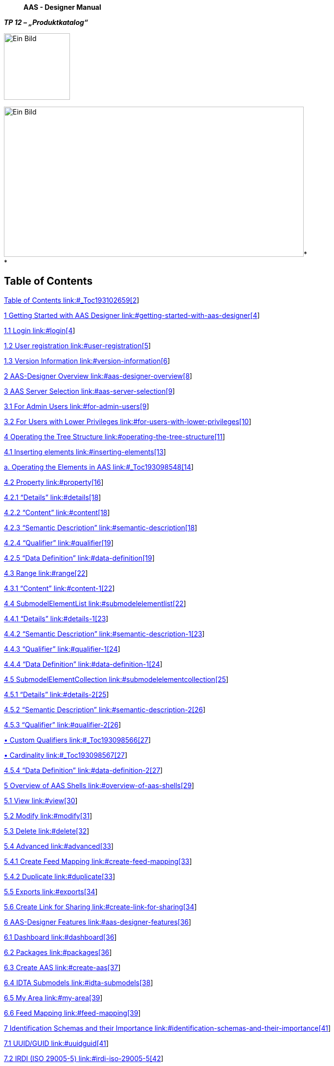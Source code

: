 ____
*AAS - Designer Manual*
____

*_TP 12 – „Produktkatalog“_*

image:extracted-media/media/image1.jpeg[Ein Bild, das Design, Schrift, Grafiken, Logo enthält. Automatisch generierte Beschreibung,width=135,height=136]

image:extracted-media/media/image4.jpeg[Ein Bild, das draußen, Gebäude, Spur, Zug enthält. Automatisch generierte Beschreibung,width=613,height=307]* +
*

== Table of Contents

link:#_Toc193102659[Table of Contents link:#_Toc193102659[2]]

link:#getting-started-with-aas-designer[1 Getting Started with AAS Designer link:#getting-started-with-aas-designer[4]]

link:#login[1.1 Login link:#login[4]]

link:#user-registration[1.2 User registration link:#user-registration[5]]

link:#version-information[1.3 Version Information link:#version-information[6]]

link:#aas-designer-overview[2 AAS-Designer Overview link:#aas-designer-overview[8]]

link:#aas-server-selection[3 AAS Server Selection link:#aas-server-selection[9]]

link:#for-admin-users[3.1 For Admin Users link:#for-admin-users[9]]

link:#for-users-with-lower-privileges[3.2 For Users with Lower Privileges link:#for-users-with-lower-privileges[10]]

link:#operating-the-tree-structure[4 Operating the Tree Structure link:#operating-the-tree-structure[11]]

link:#inserting-elements[4.1 Inserting elements link:#inserting-elements[13]]

link:#_Toc193098548[a. Operating the Elements in AAS link:#_Toc193098548[14]]

link:#property[4.2 Property link:#property[16]]

link:#details[4.2.1 “Details” link:#details[18]]

link:#content[4.2.2 “Content” link:#content[18]]

link:#semantic-description[4.2.3 “Semantic Description” link:#semantic-description[18]]

link:#qualifier[4.2.4 “Qualifier” link:#qualifier[19]]

link:#data-definition[4.2.5 “Data Definition” link:#data-definition[19]]

link:#range[4.3 Range link:#range[22]]

link:#content-1[4.3.1 “Content” link:#content-1[22]]

link:#submodelelementlist[4.4 SubmodelElementList link:#submodelelementlist[22]]

link:#details-1[4.4.1 “Details” link:#details-1[23]]

link:#semantic-description-1[4.4.2 “Semantic Description” link:#semantic-description-1[23]]

link:#qualifier-1[4.4.3 “Qualifier” link:#qualifier-1[24]]

link:#data-definition-1[4.4.4 “Data Definition” link:#data-definition-1[24]]

link:#submodelelementcollection[4.5 SubmodelElementCollection link:#submodelelementcollection[25]]

link:#details-2[4.5.1 “Details” link:#details-2[25]]

link:#semantic-description-2[4.5.2 “Semantic Description” link:#semantic-description-2[26]]

link:#qualifier-2[4.5.3 “Qualifier” link:#qualifier-2[26]]

link:#_Toc193098566[• Custom Qualifiers link:#_Toc193098566[27]]

link:#_Toc193098567[• Cardinality link:#_Toc193098567[27]]

link:#data-definition-2[4.5.4 “Data Definition” link:#data-definition-2[27]]

link:#overview-of-aas-shells[5 Overview of AAS Shells link:#overview-of-aas-shells[29]]

link:#view[5.1 View link:#view[30]]

link:#modify[5.2 Modify link:#modify[31]]

link:#delete[5.3 Delete link:#delete[32]]

link:#advanced[5.4 Advanced link:#advanced[33]]

link:#create-feed-mapping[5.4.1 Create Feed Mapping link:#create-feed-mapping[33]]

link:#duplicate[5.4.2 Duplicate link:#duplicate[33]]

link:#exports[5.5 Exports link:#exports[34]]

link:#create-link-for-sharing[5.6 Create Link for Sharing link:#create-link-for-sharing[34]]

link:#aas-designer-features[6 AAS-Designer Features link:#aas-designer-features[36]]

link:#dashboard[6.1 Dashboard link:#dashboard[36]]

link:#packages[6.2 Packages link:#packages[36]]

link:#create-aas[6.3 Create AAS link:#create-aas[37]]

link:#idta-submodels[6.4 IDTA Submodels link:#idta-submodels[38]]

link:#my-area[6.5 My Area link:#my-area[39]]

link:#feed-mapping[6.6 Feed Mapping link:#feed-mapping[39]]

link:#identification-schemas-and-their-importance[7 Identification Schemas and their Importance link:#identification-schemas-and-their-importance[41]]

link:#uuidguid[7.1 UUID/GUID link:#uuidguid[41]]

link:#irdi-iso-29005-5[7.2 IRDI (ISO 29005-5) link:#irdi-iso-29005-5[42]]

link:#understand-the-iec-irdi-structure[7.2.1 Understand the IEC IRDI Structure link:#understand-the-iec-irdi-structure[43]]

link:#understand-the-eclass-irdi-structure[7.2.2 Understand the ECLASS IRDI Structure link:#understand-the-eclass-irdi-structure[43]]

link:#uriiri[7.3 URI/IRI link:#uriiri[45]]

link:#semantic-databases[8 Semantic Databases link:#semantic-databases[46]]

link:#iec-cdd[8.1.1 IEC-CDD link:#iec-cdd[47]]

link:#eclass[8.1.2 ECLASS link:#eclass[50]]

link:#vec[8.1.3 VEC link:#vec[51]]

link:#add-semantic-references-to-the-entities-of-aas-shell[9 Add Semantic References to the Entities of AAS Shell link:#add-semantic-references-to-the-entities-of-aas-shell[55]]

link:#submodel[9.1 Submodel link:#submodel[55]]

link:#property-value[9.2 Property Value link:#property-value[56]]

link:#concept-description[10 Concept Description link:#concept-description[58]]

link:#_Toc193102721[11 Literaturverzeichnis link:#_Toc193102721[59]]

link:#list-of-figures[12 List of Figures link:#list-of-figures[63]]

== *Getting Started with AAS Designer*

Follow the following steps to get started with AAS Designer.

*Step 1*: Visit http://www.google.com/[www.google.com] and type AAS Suite. Click on the first option.

.[#_Toc193976710 .anchor]####Abbildung 1‑1: Accessing AAS Designer via Google Search
image::extracted-media/media/image5.png[A screenshot of a computer AI-generated content may be incorrect.,width=470,height=259]

*Step 2*: To proceed, scroll down the website until you find the link highlighted in the image below. Once you locate it, click the button.

.[#_Toc193976711 .anchor]####Abbildung 1‑2: Navigating to the AAS Suite Designer
image::extracted-media/media/image6.png[A screenshot of a computer AI-generated content may be incorrect.,width=401,height=285]

=== Login

*Step 3*: After clicking the link, you will be redirected to the login page. Once logged in, you will be taken to the AAS Suite Dashboard. On the Login Page, you can click on "Show T&C" to view the General Terms and Conditions of AAS Suite provided by Meta-Level Software AG, along with relevant pricing details.

.[#_Toc193976712 .anchor]####Abbildung 1‑3: Logging into the AAS Suite Designer
image::extracted-media/media/image7.png[A screenshot of a login page AI-generated content may be incorrect.,width=368,height=400]

.[#_Toc193976713 .anchor]####Abbildung 1‑4: Screenshot of Pricing and Terms in AAS Suite
image::extracted-media/media/image8.png[A screenshot of a computer screen AI-generated content may be incorrect.,width=490,height=182]

=== User registration

If you're not already registered, you can click on "Request Registration". This will redirect you to the registration page, where you can fill out the registration form to create your account and gain access to the AAS Suite. Once registered, you can log in and proceed with using the platform as needed.

.[#_Toc193976714 .anchor]####Abbildung 1‑5: Registration Page for AAS Suite
image::extracted-media/media/image9.png[A screenshot of a computer AI-generated content may be incorrect.,width=600,height=336]

=== Version Information

To view the version number, click on the highlighted profile section at the top right of the page.

.[#_Toc193976715 .anchor]####Abbildung 1‑6: Accessing AAS Suite Version Details
image::extracted-media/media/image10.png[A screenshot of a computer AI-generated content may be incorrect.,width=600,height=172]

You can see that the version number of the software displayed above is 8. This indicates the current version of the AAS Suite you're using.

.[#_Toc193976716 .anchor]####Abbildung 1‑7: AAS Suite Version Information
image::extracted-media/media/image11.png[A screenshot of a login page Description automatically generated,width=272,height=230]

By clicking on License Info, you can access additional details such as the License Name, Copyright Information, and the Validity period of your current license.

.[#_Toc193976717 .anchor]####Abbildung 1‑8: AAS Suite License Information
image::extracted-media/media/image12.png[A screenshot of a software license AI-generated content may be incorrect.,width=237,height=210]

== *AAS-Designer Overview*

The https://aas-suite.com/en[AAS Suite] is a comprehensive platform designed to simplify the creation, validation, and sharing of Asset Administration Shells (AAS) in Industry 4.0 environments. It includes multiple tools such as the https://designer.aas-suite.com/[AAS Designer], which enables users to create, edit, and validate AAS with ease, and the https://market.aas-suite.com/[AAS Marketplace], where AAS can be shared and accessed. Additional tools like the Viewer, Reader, Feed Application, and https://compare.aas-suite.com/[Compare Tool] further enhance AAS management and usability.

The AAS Designer is a user-friendly tool that caters to both beginners and experts. It provides step-by-step guidance for creating administration shells with essential submodels, such as the digital nameplate and handover documentation, while also offering an expert mode for advanced users to efficiently create, validate, and edit AAS. Users can collaborate with their company by sharing AAS through the Designer or publish them on the AAS Marketplace. Also, AAS can be deployed and instantiated into an AAS registry or repository system directly from the Designer. The AAS Designer addresses this challenge by offering automated assistance, a guided workflow, and an expert mode for advanced users, ensuring error-free AAS creation.

.[#_Toc193976718 .anchor]####Abbildung 2‑1: Overview of https://aas-suite.com/en[AAS Suite] Platform
image::extracted-media/media/image13.png[Ein Bild, das Text, Diagramm, Schrift, Reihe enthält. KI-generierte Inhalte können fehlerhaft sein.,width=604,height=227]

The https://designer.aas-suite.com/[AAS Designer] consists of several key components: _Dashboard_, _Shells_, _Create_, _IDTA Submodels_, _My Area_, and _Feed Mapping_. Each of these plays a role in the creation and management of Asset Administration Shells. We will explore these components in detail in the upcoming chapters.

.[#_Toc193976719 .anchor]####Abbildung 2‑2: Shells in AAS-Designer
image::extracted-media/media/image14.png[A screenshot of a computer Description automatically generated,width=604,height=182]

== *AAS Server Selection*

As shown in Figure 1, the top right side displays a selection list of servers, such as _Internal Infrastructure_ and https://v3.admin-shell-io.com/. These are the servers accessible by the AAS-Designer. By selecting one, the list of corresponding shells become available for access.

.[#_Toc193976720 .anchor]####Abbildung 3‑1: List of shells in other servers
image::extracted-media/media/image15.png[A screenshot of a computer Description automatically generated,width=604,height=178]

The AAS-Designer’s _Internal Infrastructure_ server has its own configurable settings. It provides role-based privileges, ensuring that access is granted according to user roles.

=== For Admin Users

If you are an Admin, follow these steps to view or modify the server configuration:

[arabic]
. Navigate to *"My Area"* and click on the organization**.**
. You will see a list of servers along with their status (*Active/Inactive*), as well as their corresponding registries and repositories.

Refer the figure below for a visual representation.

.[#_Toc193976721 .anchor]####Abbildung 3‑2: Server Configuration for Admin
image::extracted-media/media/image16.png[A screenshot of a computer Description automatically generated,width=604,height=293]

=== For Users with Lower Privileges

If you have a lower authority role and lack the necessary permissions, you will not be able to view the server information, as shown in below figure.

.[#_Toc193976722 .anchor]####Abbildung 3‑3: Server Configuration for Lower Authority Role
image::extracted-media/media/image17.png[A screenshot of a computer Description automatically generated,width=604,height=261]

== *Operating the Tree Structure*

Lets try to understand tree structure of the shell. To view the tree structure of the shell, you need to get into the shell. Follow the following steps to get into/ modify the shell.

.[#_Toc193976723 .anchor]####Abbildung 4‑1: Overview of Shells
image::extracted-media/media/image18.png[A screenshot of a computer Description automatically generated,width=604,height=219]

To modify a shell, follow these steps:

[arabic]
. In the Shells Overview, click on the three-dot menu on the left side of the shell.
. Select "Modify" from the dropdown menu.
. You will now see the dashboard of the selected shell.

On the left side of the dashboard, you will find the tree structure, which consists of:

* Submodels
* Files
* Concept Descriptions

You can add, modify, or remove any submodel within this tree structure at any time. Refer to the figure below for a visual representation of the tree structure.

.[#_Toc193976724 .anchor]####Abbildung 4‑2:Understanding Tree Structure in AAS Designer
image::extracted-media/media/image19.png[A screenshot of a computer Description automatically generated,width=463,height=348]

As you click on the arrow to the left of any submodel, such as HandoverDocumentation, a nested structure will expand beneath it. This reveals additional elements contained within the submodel. Referring to the figure below, you will see the corresponding properties of the submodel. These properties can be modified as needed, allowing you to update existing values or add new properties to the submodel.

.[#_Toc193976725 .anchor]####Abbildung 4‑3: Expanding the Tree Structure in AAS Designer
image::extracted-media/media/image20.png[A screenshot of a computer Description automatically generated,width=604,height=384]

The AAS Shell of a component follows a structured tree hierarchy, which can be modified by the user based on the available information. For example, in the figure above, https://produktkatalog.kostal-kontakt-systeme.com/web/kostal/de/KOSTAL/1544168152667/Steckh%C3%BClsengeh%C3%A4use/PR/10019158/index.xhtml?ds=Web_intern[KOSTAL++_++PLK14++_++10019158] represents a component whose AAS needs to be identified. Under this component, there are multiple submodels, such as HandoverDocumentation ++[++1++]++, TechnicalData ++[++2++]++, DigitalNameplate ++[++3++]++ MCAD, and AasDesignerChangelog.

Within every tree structure, you will find two common elements: Concept Description and Files. The AAS can define its own dictionary, which contains semantic definitions of its submodel elements. These semantic definitions are known as Concept Descriptions (ConceptDescription). The Files section contains all documents and files uploaded to the AAS Shell of the component, ensuring that relevant information is easily accessible and well-organized.

The AAS Designer presents a tree structure that visually organizes different components of an Asset Administration Shell (AAS). This hierarchical representation includes elements such as Submodels, Properties, Property Values, and Concept Descriptions.

=== Inserting elements

For example, in the AAS Designer’s directory tree, you may encounter elements like:

image:extracted-media/media/image21.png[A screenshot of a computer AI-generated content may be incorrect.,width=600,height=374]

[#_Toc193976726 .anchor]####Abbildung 4‑4: Inserting Elements in the AAS Designer

* Submodels (SM): HandoverDocumentation ++[++1++]++, TechnicalData ++[++2++]++, DigitalNameplate ++[++3++]++, MCAD, etc.
* Submodel Element Collections (SMC)
* Properties (Prop): specification, data++_++sheet
* Property Value: It is a reference to the global ID of a coded value. It is unique in nature. Concept Descriptions (CD) are supported, allowing the generation of semantic references that define standardized meanings for properties.
* The value of Property/value must match the referenced coded value in Property/valueId if both a Property/value and a Property/valueId exist.

[loweralpha]
. [#_Toc193098548 .anchor]##*Operating the Elements in AAS*

As previously mentioned, there are various types of elements available and selectable based on our requirements in AAS Designer.

This chapter provides definitions for the most important elements in AAS.

* Property: A property is a data element that possesses a single value. (For example, properties with specific values such as WireDiameter.)
* Range: A range data element defines a range with a minimum and maximum value. (For example, TemperatureRange.)
* SubmodelElementList: A submodel element list is an ordered list of submodel elements. (TechnicalData, DigitalNameplate.)
* SubmodelElementCollection: A relationship element is utilized to establish a connection between two elements, which can be either referable (model reference) or external (external reference).

To insert a new element, click on the three-dot menu on the left side of the SubModel. From the dropdown menu that appears, select the "Add" option. Then select in the following dropdown menu “Elements”. You will then see a list of all available elements, such as range, property, and more. Now you can choose one element and it will be added to the tree hierarchy. 

.[#_Toc193976727 .anchor]####Abbildung 4‑5: three dot menu in the pre hierarchy
image::extracted-media/media/image22.png[extracted-media/media/image22,width=229,height=313]

image:extracted-media/media/image23.png[extracted-media/media/image23,width=261,height=336]

[#_Toc193976728 .anchor]####Abbildung 4‑6: Adding new elements

.[#_Toc193976729 .anchor]####Abbildung 4‑7:Options of Elements
image::extracted-media/media/image24.png[extracted-media/media/image24,width=604,height=206]

image:extracted-media/media/image25.png[extracted-media/media/image25,width=218,height=349]

[#_Toc193976730 .anchor]####Abbildung 4‑8: Adding new Element

=== Property

A property can be in detail defined with semantic reference, unit definition and other value specific definitions (i.e. tolerance range) via Concept Description (CD), Embedded Data Definition (EDD) and Qualifiers.

CD is used to provide a standardized semantic reference for a property, ensuring clarity and interoperability across different systems. It defines the meaning and context of the property within an asset administration shell.

EDD specifies additional characteristics of a property, such as data type, value range, or constraints. It is useful when an external reference is not available or needed for defining detailed attributes.

Qualifiers provide contextual information about a property, such as accuracy, validity period, or measurement conditions. They help refine the meaning and usage of a property without altering its core definition.

As an example in this document, the following JSON example shall be modelled accordingly in the AAS-Designer:

++{++

"idShort": "overallLength",

"description": ++[++

++{++

"language": "en",

"text": "Specifies the overall length of the terminal (see diagram ++\\\++"Terminal Dimensions++\\\++"). Specifies the value of the numerical value and the tolerance range. ++\\++nThe values of the limits of the tolerance, lowerBoundary and upperBoundary, shall be interpreted as ++\\\++"modifiers++\\\++" to the actual value. To obtain an absolute range of valid values, the values of boundaries shall be added to the actual value, regardless of the Upper or Lower prefix. For example, to define a value of 100mm with a tolerated variation between 14.7mm and 15.3mm, the definition would be Value = 15 mm, LowerBoundary=-0.3, UpperBoundary={plus}0.3. The Unit of the tolerance boundaries shall always the same as in the defining context."

}

++]++,

"qualifiers": ++[++

++{++

"kind": "ConceptQualifier",

"type": "lowerBoundary",

"valueType": "xs:double",

"value": "-0.3"

},

++{++

"kind": "ConceptQualifier",

"type": "lowerBoundary",

"valueType": "xs:double",

"value": "{plus}0.3"

}

++]++,

"embeddedDataSpecifications": ++[++

++{++

"dataSpecificationContent": ++{++

"preferredName": ++[++

++{++

"language": "en",

"text": "millimeter"

}

++]++,

"shortName": ++[++

++{++

"language": "en",

"text": "mm"

}

++]++,

"unit": "Millimetre",

"unitId": ++{++

"type": "ExternalReference",

"referredSemanticId": ++{++

"type": "ExternalReference",

"keys": ++[++

++{++

"type": "GlobalReference",

"value": "https://cdd.iec.ch/cdd/iec62720/iec62720.nsf/Units/0112-2---62720%23UAB072"

}

++]++

},

"keys": ++[++

++{++

"type": "GlobalReference",

"value": "0112/2///62720#UAA862"

}

++]++

},

"sourceOfDefinition": "https://qudt.org/2.1/vocab/unit#MilliM",

"symbol": "mm",

"dataType": "REAL++_++MEASURE",

"definition": ++[++

++{++

"language": "",

"text": "SI base unit ampere divided by the 0.001-fold of the SI base unit metre"

}

++]++,

"modelType": "DataSpecificationIec61360"

},

"dataSpecification": ++{++

"type": "ExternalReference",

"keys": ++[++

++{++

"type": "GlobalReference",

"value": "http://admin-shell.io/DataSpecificationTemplates/DataSpecificationIEC61360/3/0"

}

++]++

}

}

++]++,

"valueType": "xs:double",

"value": "15",

"modelType": "Property"

}

==== “Details” 

The Property definition begins in the “Details” section, where the name of the property is assigned in the _idShort_. In addition, a language-dependent short _description_ and a _display name_ of the respective property can be described. If present, please make sure that at least an english version is present. In the datatype section, NULL or CONSTANT is usually specified for type definitions.

.[#_Toc193976731 .anchor]####Abbildung 4‑9: Details
image::extracted-media/media/image26.png[Ein Bild, das Text, Screenshot, Reihe, Zahl enthält. KI-generierte Inhalte können fehlerhaft sein.,width=604,height=191]

==== “Content” 

In the “Content” section a nominal value can be assigned. If available, _valueId_ can be filled in with a semantic reference to a value definition (typically a IRDI or IRI).

==== “Semantic Description” 

Next up the Semantic description can be added. It must be noted that this lead to the creation of a so called “Concept Description” (CD), which is a stand-alone element and can be referenced by other property definitions as well.

.[#_Toc193976732 .anchor]####Abbildung 4‑10: Semantic Description
image::extracted-media/media/image27.png[Ein Bild, das Text, Screenshot, Schrift, Reihe enthält. KI-generierte Inhalte können fehlerhaft sein.,width=524,height=150]

This contrasts with the “Qualifiers” and “Data Definitions”, which are directly embedded in the property definition.

==== “Qualifier” 

Additional definitions for a property can be done via the “Qualifier” concept, i.e. definition of Upper- and Lower-Boundaries as shown below:

.[#_Toc193976733 .anchor]####Abbildung 4‑11: Qualifier
image::extracted-media/media/image28.png[Ein Bild, das Screenshot, Reihe, Text enthält. KI-generierte Inhalte können fehlerhaft sein.,width=566,height=84]

Qualifiers in the Asset Administration Shell (AAS) provide additional metadata about elements, acting as type-value pairs that define properties related to value, semantics, or existence. There are three main types: *ValueQualifier*, which describes how a value was determined (e.g., "measured" or "substitute value" for temperature); *ConceptQualifier*, which differentiates semantically similar elements based on lifecycle stages (e.g., "as planned" vs. "as maintained" for a Bill of Material); and *TemplateQualifier*, which defines whether a submodel element is "mandatory" or "optional." Constraints ensure consistency, such as AASd-006, which requires a qualifier’s _value_ and _valueId_ to be identical if both are present, and AASd-020, which enforces data type consistency. In terms of referencing, AAS elements can be *identifiable* (globally unique ID), *referable* (having an _idShort_ within a namespace), or *neither* (such as qualifiers, which are attributes). A referable element's namespace is determined by its parent, ensuring structured relationships, such as a submodel serving as the namespace for its contained properties.

Definitions from the AASXPE can be found here: https://github.com/admin-shell-io/aasx-package-explorer/blob/main/src/AasxPackageExplorer/qualifier-presets.json

==== “Data Definition”

The embedded data definition uses exactly the same IEC61360 data structure as used for Concept Descriptions and was initially designed to describe an IEC-CDD reference. But it can also be used for referencing other systems or definition purposes, such as to to define a range of preset values (enums).

A typical usage would be for an embedded unit definition can be done as shown below.

.[#_Toc193976734 .anchor]####Abbildung 4‑12: Data Definition
image::extracted-media/media/image29.png[extracted-media/media/image29,width=604,height=272]

The embedded data definition uses exactly the same IEC61360 data structure as used for Concept Descriptions and was initially designed to describe an IEC-CDD reference. But it can also be used for referencing other systems or definition purposes, such as to define a range of preset values (enums).

A typical usage would be for an embedded unit definition can be done as shown below.

image:extracted-media/media/image29.png[extracted-media/media/image29,width=604,height=272]

.[#_Toc193976735 .anchor]####Abbildung 4‑13: Embedded Unit Definition
image::extracted-media/media/image30.png[Ein Bild, das Text, Zahl, Screenshot, Dokument enthält. KI-generierte Inhalte können fehlerhaft sein.,width=566,height=675]

In the beginning of the Data definition you can choose the Type between ModelReference and ExternalReference. A ReferenceID can be included in the following. In the Data definition you can assign a Preference name in different languages. You can give the definition a name in the “Preferred Name” Section. To shorten it up you can give the Preferred Name in “Short Name”. In the Definition Section you can describe it in a short sentence. To give a reference for the definition in “Source of Definiton”. The most important feature in the Data definition is the Value List. In the Value List you can Insert a List of entities pertaining to the selected element.

.[#_Toc193976736 .anchor]####Abbildung 4‑14: External Reference in Definition
image::extracted-media/media/image31.png[Ein Bild, das Text, Screenshot, Zahl, parallel enthält. KI-generierte Inhalte können fehlerhaft sein.,width=552,height=340]

=== Range

In the following all the important definitions will be explained which are necessary for a Range. The only difference compared to Property is the area of Content. Therefor in the next subchapter only the “Content” part is explained.

==== “Content”

In the “Content” part you can now select Datatype from a dropdown List, which will open up when you click on the bar at the Datatype. You can also define an Range from Minimum and Maximum.

.[#_Toc193976737 .anchor]####Abbildung 4‑15: Content part of Range
image::extracted-media/media/image32.png[extracted-media/media/image32,width=676,height=103]

=== SubmodelElementList

This section will explain how to insert a SubmodelElementList and which features it contains. A SubmodelElementList is a structural element in the Asset Administration Shell (AAS) that organizes multiple submodel elements in a structured and ordered manner. It is particularly useful for handling sets, lists, arrays, and ordered collections of elements with the same semantic meaning.

Unlike a SubmodelElementCollection, which allows heterogeneous elements, a SubmodelElementList enforces semantic and type consistency among its elements.

Common use cases include:

* Representing multi-dimensional arrays (e.g., a 2D table of values).
* Storing repeated elements that follow a predefined format (e.g., lists of technical specifications).
* Grouping structured information, such as a series of sensor readings over time​.

==== “Details”

The Property definition begins in the “Details” section, where the name of the SubmodelElementList is assigned in the _idShort_. In addition, a language-dependent short _description_ and a _display name_ of the respective property can be described. If present, please make sure that at least an english version is present. “Order Relevant” indicates whether the order of elements in the list is semantically relevant.

.[#_Toc193976738 .anchor]####Abbildung 4‑16: Details of submodelElementList
image::extracted-media/media/image33.png[A white and blue line Description automatically generated with medium confidence,width=604,height=164]

==== “Semantic Description”

A SubmodelElementList is defined semantically using Concept Descriptions (CDs). This ensures:

* Interoperability across different AAS implementations.
* Reusability in multiple property definitions.
* Consistency in data modeling.

It must be noted that this leads to the creation of a so called “Concept Description” (CD), which is a stand-alone element and can be referenced by other property definitions as well.

.[#_Toc193976739 .anchor]####Abbildung 4‑17: Semantic ID
image::extracted-media/media/image34.png[A screenshot of a computer Description automatically generated,width=604,height=174]

This is in contrast to the “Qualifiers” and “Data Definitions”, which are directly embedded in the property definition.

==== “Qualifier” 

Additional definitions for a property can be done via the “Qualifier” concept, i.e. definition of Upper- and Lower-Boundary as shown below:

.[#_Toc193976740 .anchor]####Abbildung 4‑18: Upper and Lower Boundary of Qualifiers
image::extracted-media/media/image28.png[Ein Bild, das Screenshot, Reihe, Text enthält. KI-generierte Inhalte können fehlerhaft sein.,width=566,height=84]

Json code…

==== “Data Definition”

The embedded data definition uses exactly the same IEC61360 data structure as used for Concept Descriptions and was initially designed to describe an IEC-CDD reference. But it can also be used for referencing other systems or definition purposes, such as to define a range of preset values (enums).

A typical usage would be for an embedded unit definition can be done as shown below.

.[#_Toc193976741 .anchor]####Abbildung 4‑19: Model Reference in Data Definition
image::extracted-media/media/image29.png[A white background with black lines Description automatically generated,width=604,height=272]

=== SubmodelElementCollection

In the following all the important definitions will be explained which are necessary for a SubmodellElementCollection. A SubmodelElementCollection (SMC) is a structural element used within the Asset Administration Shell (AAS) to organize and manage multiple related SubmodelElements. Unlike a SubmodelElementList, which primarily deals with ordered and homogeneous elements, a SubmodelElementCollection serves as a container for heterogeneous elements with a predefined semantic structure. It is particularly useful when defining complex assets that consist of multiple distinct properties grouped under a common semantic meaning. Each property within the collection should have a clearly defined semantic representation, referenced by its semanticId​.

For example, a document may have properties such as _title_, _version_, _author_, and _date_, all of which belong together. A single document is therefore represented as a SubmodelElementCollection. If there are multiple documents, they may be stored in a SubmodelElementList containing multiple SubmodelElementCollections​.

A SubModellCollection is used for a kind of structure which includes the connection of multiple named values. The elements which you can fill in in the SubmodellElementCollection are the same as explained in the Property Topic. The only different is the Content part. In the Content Part you will See a listing of the Values which are created in the SubModelList. In the following picture is an example for how the listing will be look like. It allows for organizing related elements into a logical collection while maintaining their individual properties and semantics.

.[#_Toc193976742 .anchor]####Abbildung 4‑20: Example of a listing in the Content part
image::extracted-media/media/image35.png[extracted-media/media/image35,width=604,height=218]

==== “Details”

This section defines basic attributes of a SubmodelElementCollection, ensuring its unique identification and metadata enrichment.

*•* idShort**:** The unique short identifier of the collection.

*•* Description**:** A textual representation of the purpose and contents of the collection.

*•* Display Name**:** A user-friendly name for the collection.

*•* Category**:** Defines whether the collection represents static parameters or runtime variables**​.**

.[#_Toc193976743 .anchor]####Abbildung 4‑21: Details of SubmodelElementCollection
image::extracted-media/media/image36.png[A white and blue background Description automatically generated with medium confidence,width=604,height=137]

==== “Semantic Description”

Each SubmodelElementCollection must have a ConceptDescription, providing a standardized semantic reference.

.[#_Toc193976744 .anchor]####Abbildung 4‑22: Semantic Description of SubmodelElementCollection
image::extracted-media/media/image37.png[A screenshot of a computer Description automatically generated,width=604,height=200]

• Semantic ID: A globally unique identifier defining the semantic meaning of the collection.

• Definition: Explains the purpose and scope of the collection.

• Source of Definition: Indicates where the definition originates (e.g., IEC standards, IDTA, industry standards).

• Unit & Symbol**:** Υsed when the collection contains measurable numerical properties**.**

*•* Datatype**:** Specifies the data structure used within the collection.

==== “Qualifier” 

Qualifiers allow additional contextual constraints and metadata for elements within a SubmodelElementCollection.

.[#_Toc193976745 .anchor]####Abbildung 4‑23: Custom Qualifier of SubmodelElementCollection
image::extracted-media/media/image38.png[A screenshot of a computer Description automatically generated,width=604,height=115]

* [#_Toc193098566 .anchor]####Custom Qualifiers

[loweralpha, start=2]
. Type: Defines the specific context of the qualifier.
. Datatype: Specifies the expected format of the qualifier value.
. Value: Represents the actual qualifier value.

.[#_Toc193976746 .anchor]####Abbildung 4‑24: Cardinality Qualifier of SubmodelElementCollection
image::extracted-media/media/image39.png[A white rectangular object with a black line Description automatically generated with medium confidence,width=604,height=85]

* [#_Toc193098567 .anchor]####Cardinality

[loweralpha]
. Type: Specifies how many elements the collection can contain. Eg. Multiplicity
. Value: Specifies cardinality constraints. Example: "0..1" (optional element), "1..++*++" (mandatory and multiple elements).

==== “Data Definition”

Embedded data definitions ensure that elements within the SubmodelElementCollection maintain semantic consistency across different AAS implementations.

.[#_Toc193976747 .anchor]####Abbildung 4‑25: Data Definition of SubmodelElementCollection
image::extracted-media/media/image40.png[extracted-media/media/image40,width=604,height=374]

* Type: Defines whether the reference is an external model reference or an internal reference.
* ReferenceID: ECLASS/VEC Reference Link.
* Preferred Name: The formal name of the data specification.
* Short Name: A shorter alias for usability.
* Definition: A short textual description of the data.
* Source of Definition: The reference source (e.g., standards organizations, company guidelines).
* Unit & Unit ID: Defines measurement units for numerical values.
* Symbol: Unit symbol for display purposes.
* Datatype & Format: Specifies the expected data type and format.
* Value List: A preset selection of possible values.
* Level Type: Specifies level type (eg. Min, max, nominal) within the collection.

== *Overview of AAS Shells*

In the AAS Designer, _Shells_ represents a list of individual Asset Administration Shells (AAS), which serve as digital representations of physical or virtual assets. Each Shell contains structured information about a specific asset, including its metadata, submodels, and associated files.

Within the Shells section of the AAS Designer, users can:

* View and manage all created AAS instances.
* Edit and modify existing shells based on updated information.
* Validate AAS structures to ensure compliance with industry standards.
* Share AAS within their organization or publish them on the AAS Marketplace.

Each AAS Shell consists of submodels, such as Technical Data, Digital Nameplate, Handover Documentation, and more, allowing for a modular and flexible approach to structuring asset-related data.

.[#_Toc193976748 .anchor]####Abbildung 5‑1: Managing Asset Administration Shells (AAS) in AAS Suite
image::extracted-media/media/image41.png[A screenshot of a computer AI-generated content may be incorrect.,width=551,height=335]

You will find a list of all AAS components after clicking the _Shells_ tab, as shown in the figure above. This section allows you to perform various functions, including:

[arabic]
. View all existing AAS shells associated with different components.
. Search and filter shells based on specific criteria.
. Edit or update existing shells with new information.
. Validate the structure of an AAS to ensure compliance with standards.
. Share or publish shells within your organization or on the AAS Marketplace.

.[#_Toc193976749 .anchor]####Abbildung 5‑2: AAS Shell Management Options
image::extracted-media/media/image42.png[A screenshot of a computer AI-generated content may be incorrect.,width=600,height=284]

If you click on the three dots on the left side of an AAS component, you will find several options such as View, Modify, Delete, Advanced, Export, and Create Link for sharing. Let’s explore each of these options one by one:

=== View

The View functionality allows you to see the overall details of the AAS Shell. On the left side, you will find an overview of the component, while on the right side, you can view additional information such as product details, manufacturer details, and other relevant data associated with the component. This gives you a complete picture of the asset and its metadata in a structured and easy-to-navigate format.

.[#_Toc193976750 .anchor]####Abbildung 5‑3: Viewing Detailed Information of an AAS Shell
image::extracted-media/media/image43.png[A screenshot of a computer AI-generated content may be incorrect.,width=411,height=253]

You can view various details of the submodels by clicking on each of them. In the figure above, you can notice submodels such as HandoverDocumentation, DigitalNameplate, and TechnicalData listed on the left side. When you select any of these submodels, you will be able to explore their specific details.

Additionally, there is an option to view the data added to the AAS in different formats:

* Formatted View: A user-friendly, structured view for easy reading and understanding of the data.
* Unformatted View: A simpler, raw view of the data without any layout or styling.
* JSON View: A machine-readable format, showing the data in JSON (JavaScript Object Notation), which is commonly used for data exchange.

This flexibility allows users to choose the most suitable format depending on their requirements.

=== Modify

Modify is the section where you can add, create, update, and delete the component data. You can perform various operations on submodels, properties, and property values, allowing you to modify the AAS shell as needed. Additionally, you have the option to upload media, such as files, wherever applicable within the submodels.

image:extracted-media/media/image44.png[A screenshot of a computer AI-generated content may be incorrect.,width=600,height=196]

[#_Toc193976751 .anchor]####Abbildung 5‑4: Modifying an AAS Shell in AAS Designer

Once you have made the necessary changes, you can save them by clicking the green button at the top right corner of the page. After saving, you can validate any errors by clicking on the grey section shown in the figure, which will highlight any issues or inconsistencies that need to be addressed. This validation process ensures that your AAS remains accurate and compliant with standards.

.[#_Toc193976752 .anchor]####Abbildung 5‑5: Validation Errors in AAS Designer
image::extracted-media/media/image45.png[A screenshot of a computer AI-generated content may be incorrect.,width=523,height=364]

As you can see in the figure, the validation errors display a list of all the issues within the AAS shell. Each error will be clearly identified, allowing you to navigate directly to the problem area.

.[#_Toc193976753 .anchor]####Abbildung 5‑6: Resolving Validation Errors in AAS Designer
image::extracted-media/media/image46.png[A screenshot of a computer AI-generated content may be incorrect.,width=573,height=197]

Once you reach the issue, you can make the necessary adjustments to resolve the error. The Designer guides you to the problem once you click the button. This process ensures that your AAS shell is free from issues and fully compliant with the required standards before finalizing or sharing it.

=== Delete

The Delete command allows you to remove the AAS shell from the system. When you use this option, the selected AAS shell and all its associated data will be permanently deleted. Make sure to double-check before confirming the deletion, as this action cannot be undone.

=== Advanced

There are 2 Advanced Options you can choose- Create Feed Mapping and Duplicating.

.[#_Toc193976754 .anchor]####Abbildung 5‑7: Advanced Options in AAS Designer
image::extracted-media/media/image47.png[A screenshot of a computer AI-generated content may be incorrect.,width=556,height=225]

==== Create Feed Mapping

Feed Mapping allows you to map data fields from an external source (such as a CSV file or JSON data) to the corresponding fields in the AAS Shell. This helps in integrating and synchronizing data from external systems into the AAS.

.[#_Toc190860784 .anchor]####Abbildung 5‑8: Creating Feed Mapping in AAS Designer
image::extracted-media/media/image48.png[A screenshot of a computer AI-generated content may be incorrect.,width=501,height=161]

The structure typically includes the following fields:

* Field: The name of the field or attribute within the AAS that is being mapped (e.g., KOSTAL++_++MLK12++_++32140734113).
* Type: The type of data expected (e.g., String, Integer, etc.).
* Mapping Type: This defines how the mapping is performed, such as whether it’s a direct Key-Value mapping, or if it follows a specific JSONPath to extract values.

Value / JSONPath: The value or path from the external data source that will be mapped to the field in the AAS (e.g., CSV-FILE or a No file chosen indicator for file upload).

==== Duplicate

Duplicate helps to duplicate the entire AAS File.

=== Exports

The file can be downloaded in your system in .aasx or .json format.

.[#_Toc193976756 .anchor]####Abbildung 5‑9: Exporting AAS Data in AAS Designer
image::extracted-media/media/image49.png[A screenshot of a computer AI-generated content may be incorrect.,width=556,height=197]

=== Create Link for Sharing

.[#_Toc193976757 .anchor]####Abbildung 5‑10: Creating a Shareable Link in AAS Designer
image::extracted-media/media/image50.png[A white paper with black lines AI-generated content may be incorrect.,width=600,height=114]

You can create and share an AAS link with others, allowing them to perform CRUD operations (Create, Read, Update, Delete) on the AAS Shell. This link can be used to provide access to a publicly available viewer for the asset administration shell.

.[#_Toc193976758 .anchor]####Abbildung 5‑11: Configuring a Shareabale Link in AAS Designer
image::extracted-media/media/image51.png[A screenshot of a computer AI-generated content may be incorrect.,width=433,height=289]

To create the link:

[arabic]
. Write a message: You can include a custom message to provide context or instructions for the recipient.
. Set validity: Specify the validity period for the link, such as an expiration date, to control access over time.
. Add a password: For security, you can set a password that will be required to access the AAS Shell via the link.

Once the link is generated, you can copy and share it with anyone who needs access. This feature allows secure and controlled sharing of AAS shells with team members, collaborators, or stakeholders.

== *AAS-Designer Features*

=== Dashboard

The AAS Suite provides various sections that help users manage and interact with Asset Administration Shells (AAS), such as the _Dashboard_:

.[#_Toc193976759 .anchor]####Abbildung 6‑1: AAS Suite Dashboard Section
image::extracted-media/media/image52.png[A screenshot of a computer AI-generated content may be incorrect.,width=556,height=185]

This section displays key statistics and information about your activities in the AAS Suite:

* Created AAS: Shows the total number of AAS shells you’ve created. You can see the overall total, as well as how many were created yesterday and today.
* Created Users: Displays the number of users who have created AAS shells, with a breakdown of total, yesterday, and today.
* Published AAS: This shows how many AAS shells have been published, with the same daily breakdown as above.
* Statistics: Displays statistics about integrated submodels.

=== Packages

.[#_Toc193976760 .anchor]####Abbildung 6‑2: Packages Section in AAS Suite
image::extracted-media/media/image53.png[A screenshot of a computer AI-generated content may be incorrect.,width=537,height=189]

The Packages section lets you manage AAS-related packages:

* Asset Administration Shells: This part provides a list of the AAS shells you have. Each AAS may contain various submodels like Nameplate, TechnicalData, and ProductDesign. It shows additional information such as the last modified date, creator, and version of the package.

=== Create AAS

.[#_Toc193976761 .anchor]####Abbildung 6‑3: Creating a New Asset Administration Shell (AAS)
image::extracted-media/media/image54.png[A screenshot of a computer AI-generated content may be incorrect.,width=484,height=272]

In this section, you can create new Asset Administration Shells.

There are several options for creating different types of AAS:

Select the type of asset administration shell to create or choose a template.

* Use Template: If you’ve creat(.json, .xml, or .aasx).ed an AAS before, you can use its data to create a new one by selecting the file
* Instance Asset Administration Shells: Create AAS for a specific object, such as an asset with unique data (e.g., serial numbers).
* Type Asset Administration Shells: These define types of assets and do not include instance-specific data like serial numbers.
* Unguided New AAS: For experienced users, this option lets you start from scratch in advanced editing mode.

=== IDTA Submodels

.[#_Toc193976762 .anchor]####Abbildung 6‑4: IDTA Sumbodels in AAS Suite
image::extracted-media/media/image55.png[A screenshot of a computer AI-generated content may be incorrect.,width=533,height=303]

This section displays available _submodels_, typically from the Industrial Digital Twin Association (IDTA). The _submodels_ represent different components and aspects of AAS. Some examples of _submodels_ include:

* Dexpi
* Handover Documentation ++[++1++]++
* Wireless Communication
* Data Model for Assess Location
* Functional Safety You can integrate these _submodels_ into your AAS depending on the data needs.

=== My Area

.[#_Toc193976763 .anchor]####Abbildung 6‑5: My Area Section in AAS Suite
image::extracted-media/media/image56.png[A screenshot of a computer AI-generated content may be incorrect.,width=551,height=318]

This section contains your profile details and other personal information:

* Profile: Displays basic user information like First Name, Last Name, Email, and Profile Image (you can update this image by dragging and dropping a new file).
* Address: Allows you to update your address information.
* Product Family: This section may show details about the product families you are involved with.
* Snippet: This is likely where you can add or view small pieces of reusable data.
* Shared Links: Shows any shared links related to your AAS or other content.

=== Feed Mapping

The Feed Mapping section helps you manage the details of AAS packages and their associated feed data:

* It lists package details such as:
** Package ID: A unique identifier for each package.
** Mapping ID: A specific identifier for the mapping.
** Kind: The type of mapping
** Created At: Timestamp of when the package was created.
** Created By: The user who created the package.
** Modified At: Timestamp of the last modification.
** You can view and manage these feed mapping details as part of your AAS creation or modification process.

Each of these sections is designed to help you manage the lifecycle of your Asset Administration Shells, from creation to validation, and ultimately sharing or publishing them for wider use.

== Identification Schemas *and their Importance*

Unique identifiers are required for referencing both an AAS and its Submodels. Unique identifiers are also used to reference external semantic information. The ID schemes described in the following are relevant for the AAS concept.

=== UUID/GUID

*UUID* stands for Universally Unique Identifierfootnote:[https://de.wikipedia.org/wiki/Universally_Unique_Identifier]. It is a 128-bit (16-byte) identifier standardized by the Open Systems Interconnection (OSI) framework and detailed in the RFC 4122 specification. The goal is to generate IDs that are unique across time and space—without needing a central authority to coordinate them. Their uniqueness relies on probability (for V4) or careful design (for V1, V3, V5), making collisions astronomically unlikely—think 1 in 2^122 for random UUIDs.

*GUID* stands for Globally Unique Identifier and is Microsoft’s term, while it is functionally equivalent to a UUID.

*Format*: A UUID is typically written as a 36-character string in hexadecimal, split into five groups by hyphens: 8-4-4-4-12. For example:

550e8400-e29b-41d4-a716-446655440000

That’s 32 hex digits (representing 128 bits) plus 4 hyphens.

*Structure*: Internally, it’s 16 bytes, often broken down into fields like time, clock sequence, and node ID, depending on the version (more on that soon).

*Variants*: RFC 4122 defines a specific “variant” (bits 64-65 set to 10) to distinguish it from other 128-bit ID schemes. Most UUIDs you encounter follow this.

UUIDs are often generated by AAS-Tools to be used in the AAS- and Submodel-IDs. This might be appropriate in many cases for Instance-AAS, but can become problematic for Type-AAS. Therefore, AAS publishers should make a careful decision regarding the usage of UUIDs.

=== IRDI (ISO 29005-5)

The International Registration Data Identifier (IRDI) is a global identification system for properties, values, and concepts. It is defined by ISO 29005-5 and ISO/IEC 11179-6 as an established means to create manageable unique identifiers that remain consistent across different languages and IT systems. IRDIs are used in ECLASS, IEC, and ISO standards.

.[#_Toc193976764 .anchor]####Abbildung 7‑1: Identification Schema According to ISO 29005-5footnote:[https://eclass.eu/fileadmin/Redaktion/pdf-Dateien/Wiki/ECLASS-BMEcat-Guideline-2005_1_v2_1.pdf]footnote:[https://reference.opcfoundation.org/Core/Part19/v105/docs/5.3]
image::extracted-media/media/image57.png[A diagram of a data identifier AI-generated content may be incorrect.,width=466,height=325]

IRDIs are a historically established referencing mechanism that must be dealt with in the AAS. However, as they require external management, it is not recommended to specify new IRDIs for elements in the AAS.

==== Understand the IEC IRDI Structure

An IEC-CDD follows this general format: *ICD*/*OI*/*AI*#*IC*#*VI*

* *ICD (International Code Designator)*: Identifies the registration authority (e.g., "0112" for IEC).
* *OI (Organization Identifier)*: Specifies the organization within the authority (e.g., "2" for IEC).
* *AI (Application Identifier)*: Indicates the specific dictionary or standard (e.g., "61360++_++4" for IEC 61360-4 DB).
* *IC (Item Code)*: A unique code for the item within the dictionary (e.g., "AAB123").
* *VI (Version Identifier)*: Denotes the version of the item (e.g., "001").

[.underline]#Example#: 0112/2///61360++_++4#AAB123#001

.Table 3 Breakdown of IRDI Example (0112/2///61360++_++4#AAA032)
[width="100%",cols="50%,50%",options="header",]
|===
|0112/2///61360++_++4#AAA032 |
|*Code:* |*description*
|0112/2/ |Issuing Agency Code (IEC)
|61360++_++4 |IEC 61360 Standard Reference
|#AAA032 |Unique identifier for a property/class
|===

==== Understand the ECLASS IRDI Structure

An ECLASS IRDI typically follows this format: *ICD*/*OI*/*CSI*#*Code*#*Version*

* *ICD (International Code Designator)*: A code for the registration authority, e.g., "0173" for ECLASS.
* *OI (Organization Identifier)*: Identifies the organization, often omitted or left empty in ECLASS as it’s implicit.
* *CSI (Code Space Identifier)*: Indicates the type of structural element (e.g., "01" for classification class, "02" for property, "07" for value).
* *Code*: A unique identifier for the specific item (e.g., "27-22-01-01" for a class or "AAB123" for a property).
* *Version*: A version number (e.g., "001").

[.underline]#Example#: 0173-1#01-27-22-01-01#001 (a classification class in ECLASS)

.Table 2 Breakdown of IRDI Example (0173-1#01-AAA123#001)
[width="100%",cols="50%,50%",options="header",]
|===
|0173-1#01-AAA123#001 |
|*Code:* |*description*
|0173 |ICD code for eCl@ss
|1 |eCl@ss Office
|01 |class
|AAA123 |identifier of class
|001 |version of class
|===

=== URI/IRI

An *URI* (Uniform Resource Identifier) is a string of characters that identifies a resource, standardized by RFC 3986. It is a concept encompassing anything that can be named or located, whether it’s a webpage, a file, or an abstract entity.

*Example*: http://example.com/resource/123.

*Components*: _Scheme_ (http), _authority_ (example.com), _path_ (/resource/123), and optionally _query_ (?key=value) or _fragment_ (#section1).

*Subtypes*: Includes URLs (locators, like http://example.com) and URNs (names, like urn:isbn:0451450523).

An *IRI* (Internationalized Resource Identifier) is an extension of URI, defined by RFC 3987, that supports non-ASCII characters (e.g., accents, Chinese characters) for global accessibility. IRIs are technically a superset of URIs, thus every URI is an IRI, but not vice versa.

*Example*: http://exâmple.com/资源/123 encoded by

link:++https://xn--exmple-xta.com/%E8%B5%84%E6%BA%90/123++[].

The AAS needs globally unique, machine-readable, and interoperable identifiers. IRIs fit this role perfectly because they extend URIs (Uniform Resource Identifiers) to support international characters, aligning with Industry 4.0’s global scope via the following features:

[arabic]
. *Global Uniqueness*: IRIs leverage namespaces (e.g., domain names) to ensure no two assets clash, even across organizations.
. *Internationalization*: IRIs allow non-ASCII characters (e.g., http://工厂.cn/设备/123 for a Chinese factory), critical for multinational supply chains.
. *Resolvability*: HTTP-based IRIs can point to a resource (e.g., an AAS server), enabling data retrieval.
. *Standardization*: IRIs align with web standards (RFC 3987) and Semantic Web practices, making AAS compatible with broader ecosystems like OPC UA or linked data.

In the AAS metamodel specification ++[++1++]++, IRIs are explicitly recommended as the primary identifier type for both the asset and the AAS itself and offer significant administrative advantages:

*Namespace control*: the schema and domain) act as a namespace, allowing organizations or systems to define their own identifiers without central coordination.

*Extensibility*: URIs are flexible, you can add a path, query or fragment to refine the identity.

For use in the AAS, it is recommended to avoid the use of non-ASCII special characters in URIs/IRIs.

== Semantic Databases

A semantic reference is a link to an external standard or ontology that defines the meaning of a data element within an AAS. These references ensure interoperability, consistency, and automation across different systems in Industry 4.0.

For Technical Data in Industrial Equipment, a Generic Frame to structure information is required. This means using standardized vocabularies and industry standards to define and link component attributes. A number of Industry Standards for Semantic References exist, i.e.:

* *IEC-CDD*: Focuses on electrotechnical and industrial domains, rooted in IEC 61360 standards, and emphasizes machine-to-machine communication and smart manufacturing (e.g., Industry 4.0). +
https://cdd.iec.ch/cdd/iec61360/iec61360.nsf/SearchFrameset, https://cdd.iec.ch/cdd/iec61360/iec61360.nsf/TreeFrameset,
* *ECLASS*: A cross-industry standard with a strong focus on detailed technical properties and classifications, widely used in Europe for engineering and manufacturing. It’s highly granular and supports multiple domains. https://eclass.eu/en/eclass-standard/search-content/search
* *ETIM* (Electro-Technical Information Model): A standardized classification system primarily for electrical and HVAC products. Focused on technical product data for the electrical, building, and installation sectors. Popular in Europe, especially among manufacturers, wholesalers, and contractors for product data exchange. Similar to ECLASS, it provides classes, features, and values, but it’s more specialized for electrotechnical and related industries. It’s maintained by the ETIM International organization. https://prod.etim-international.com/class, https://etimapi.etim-international.com/
* *GPC* (Global Product Classification): A product classification system developed by GS1 for global trade. Covers consumer goods, industrial products, and services with a focus on retail and trade. Used in conjunction with GS1 standards (e.g., barcodes) for supply chain efficiency. Broad and less technical than ECLASS or IEC-CDD, it’s designed for interoperability in global commerce. https://gpc-browser.gs1.org/
* *Electropedia:* Online terminology database published by the IEC, contains all the terms and definitions in the International Electrotechnical Vocabulary (IEV) which is published in the IEC 60050 series. Contains more than 22 000 terminological entries in English and French organized by subject area, with equivalent terms in various other languages: Arabic, Chinese, Croatian, Czech, Danish, Dutch, Finnish, German, Italian, Japanese, Korean, Mongolian, Norwegian, Polish, Portuguese, Russian, Serbian, Slovak, Slovenian, Spanish, Swedish, Turkish and Ukrainian (coverage varies by subject area). https://electropedia.org/
* *VEC* (Vehicle Electric Container) is an open standard developed under prostep ivip and VDA to describe electrical and electronic systems in vehicles, such as wiring harnesses, components, and connectivity. It’s an XML-based data model but also has an ontology-like structure, a formalized vocabulary with classes, properties, and relationships. Its elements can be referenced via URIs by applying semantic web principles. https://ecad.prostep.org/ontologies/2024/03/vec
* ...

==== IEC-CDD

The International Electrotechnical Commission (IEC) Common Data Dictionary uses the International Registration Data Identifier (IRDI) for referencing properties, classes, and values, ensuring interoperability across industries, digital twins, and supply chains. IEC standards are widely used in industrial automation, power systems, electronics, and manufacturing.

===== Finding IRDIs in IEC

*Step 1*: Click on the following link:

https://cdd.iec.ch/cdd/common/iec61360-7.nsf/TreeFrameset

*Step 2*: Select a suitable IEC standard, i.e. „IEC61360-4“:

.[#_Toc193976765 .anchor]####Abbildung 8‑1: IEC Website
image::extracted-media/media/image58.jpeg[Ein Bild, das Text, Screenshot, Software, Webseite enthält. KI-generierte Inhalte können fehlerhaft sein.,width=604,height=393]

*Step 3*: Search the selected tree for the suitable class and/or attribute manually via https://cdd.iec.ch/cdd/iec61360/iec61360.nsf/TreeFrameset or do a text search via https://cdd.iec.ch/cdd/iec61360/iec61360.nsf/SearchFrameset. E.g. if you want to find the IEC-ID for ‘temperature type’ (link:++https://cdd.iec.ch/cdd/iec61360/iec61360.nsf/TU0/0112-2---61360_4%23AAA032++[]), either scroll down the website or you can perform a text search via for the relevant word search. Click the suitable search result you find most accurately suits your search.

.[#_Toc193976766 .anchor]####Abbildung 8‑2: Searching for IEC and IRDI IDs
image::extracted-media/media/image59.png[A screenshot of a computer AI-generated content may be incorrect.,width=452,height=373]

*Step 4*: You will find the IEC IRDI for the selected property:

.[#_Toc193976767 .anchor]####Abbildung 8‑3: IEC and IRDI Identification for a Property
image::extracted-media/media/image60.png[A screenshot of a computer AI-generated content may be incorrect.,width=600,height=194]

===== Adding it to Semantic Description

*Step 1:* In the AAS Designer, click on the following option in semantic description under a specific subshell:

.[#_Toc193976768 .anchor]####Abbildung 8‑4: Semantic description in the AAS Designer
image::extracted-media/media/image61.png[A screenshot of a computer Description automatically generated,width=604,height=197]

*Step 2:* Add IRDI value to the ID and specify the industry standard used.

.[#_Toc193976769 .anchor]####Abbildung 8‑5: ID and Description in Details of Semantic description
image::extracted-media/media/image62.png[A screenshot of a computer Description automatically generated,width=604,height=253]

==== ECLASS

ECLASS is an internationally recognized classification system that provides a standardized framework for describing products and services in all industries. It ensures that businesses, manufacturers, and suppliers use a common language when exchanging product information, regardless of language, country, or system.

ECLASS ensures consistent identification of product classes and properties across different languages and business ecosystems.

Click on the image below redirects to the website (https://eclass.eu/en/eclass-standard/search-content):

.[#_Toc193976770 .anchor]####Abbildung 8‑6: ECLASS Classification System
image::extracted-media/media/image63.png[A screenshot of a web page AI-generated content may be incorrect.,width=470,height=298]

ECLASS elements are structured as follows:

[width="100%",cols="53%,47%",options="header",]
|===
|*Code Space Identifier (CSI)* |*Category of administrated item*
|01 |class
|02 |property
|05 |unit of measurement
|07 |property value
|===

_Table 1 Excerpt of Code Space Identifiers (CSI) according to ISO 290ß05-5_footnote:[https://eclass.eu/fileadmin/Redaktion/pdf-Dateien/Wiki/ECLASS-BMEcat-Guideline-2005_1_v2_1.pdf]

ECLASS IRDIs are structured as follows:

[width="100%",cols="50%,50%",options="header",]
|===
|*Component* |*Meaning*
|0173 |Issuing agency (ECLASS)
|1 |ECLASS Office
|02 |Property (CSI Code)
|BAA456 |Unique identifier of property
|001 |Version number
|===

_Table 4 Breakdown of IRDI Example (0173-1#02-BAA456#001)_

==== VEC

The https://ecad.prostep.org/ontologies/2024/03/vec[Vehicle Electric Container (VEC)]footnote:[https://ecad.prostep.org/ontologies/2024/03/vec] is an example for an industry-standard data model designed for the exchange of electrical system information in the automotive and transportation sectors. It is developed and maintained by ProSTEP iViP, a consortium focused on interoperability in engineering data exchange.

VEC provides a structured format for representing and exchanging electrical wire harness data, including components, connections, signals, geometries, and metadata. Ist role is enabling seamless communication between different Computer-Aided Design (CAD) and Product Lifecycle Management (PLM) systems. VEC is defined in the VDA Recommendation 4968 and ProSTEP iViP Recommendation PSI21, in form of a standardized information model, data dictionary, XML schema, and an ontology in “https://www.w3.org/TR/turtle/#sec-iri-references[RDF 1.1 Turtle]” syntax is provided at https://ecad-wiki.prostep.org/specifications/vec/v210/vec-2.1.0-ontology.ttl, which can be utilized in the AAS as follows:

*Step 1*: Go to the website link: https://ecad-wiki.prostep.org/specifications/vec/v210/vec-2.1.0-ontology.ttl

* *Step 2*: Press Ctrl{plus}F and search for the result you need. For eg. you are searching for information on temperature, you can search for “temperature”.
* *Step 3*: One of the result is shown below. So the relevant vec for my search is vec:TemperatureInformation.

[#_Toc193976771 .anchor]####Figure 8‑7: Searching for Temperature Information in the VEC Model

Tob e used inside the AAS, a AAS-suitable ID formation must be defined, e.g. in the form of IRIs (Internationalized Resource Identifier):

[.underline]#Reference examples to class definitions:#

http://www.prostep.org/ontologies/ecad/2024/03/vec#TemperatureType

http://www.prostep.org/ontologies/ecad/2024/03/vec#InsulationSpecification

[.underline]#Reference examples for value in enumeration#:

http://www.prostep.org/ontologies/ecad/2024/03/vec#PrimaryPartType++_++Wire

http://www.prostep.org/ontologies/ecad/2024/03/vec#PrimaryPartType++_++PluggableTerminal +
http://www.prostep.org/ontologies/ecad/2024/03/vec#TemperatureType++_++AmbientTemperature

[.underline]#Reference examples on Properties#:

http://www.prostep.org/ontologies/ecad/2024/03/vec#itemVersionCompanyName

http://www.prostep.org/ontologies/ecad/2024/03/vec#partVersionPrimaryPartType

http://www.prostep.org/ontologies/ecad/2024/03/vec#partVersionPartNumber

http://www.prostep.org/ontologies/ecad/2024/03/vec#partVersionPreferredUseCase

http://www.prostep.org/ontologies/ecad/2024/03/vec#insulationSpecificationBaseColor

http://www.prostep.org/ontologies/ecad/2024/03/vec#insulationSpecificationMaterial

http://www.prostep.org/ontologies/ecad/2024/03/vec#conductorSpecificationCrossSectionArea

http://www.prostep.org/ontologies/ecad/2024/03/vec#conductorSpecificationMaterial

http://www.prostep.org/ontologies/ecad/2024/03/vec#wireElementSpecificationMinBendRadiusStatic

===== NumericalValue (VEC) as a Property (AAS)

*Variant 1*: Define Unit in Concept Description

.[#_Toc193976772 .anchor]####Figure 8‑8: For a VEC-NumericalValue define Unit in Concept Description
image::extracted-media/media/image65.png[extracted-media/media/image65,width=595,height=311]

Problem:

- The unit (e.g. in m, mm, inches) is defined globally for the referenced VEC property for all AASes on the AAS server.

- When another unit format comes from a native source, it may be necessary to convert with rounding errors.

*Variant 2*: Create a concept description for each unit-property combination, e.g.

vec#thickness++_++m

vec#thickness++_++mm

vec#thickness++_++inches

Problems: Semantic reference between the CDs and the VEC specification would be lost.

*Variant 3*: Define unit for each property in the embedded data specification

.[#_Toc193976773 .anchor]####Figure 8‑9: Define Unit for each property in the embedded data specification
image::extracted-media/media/image66.png[Ein Bild, das Text, Screenshot, Software, Zahl enthält. KI-generierte Inhalte können fehlerhaft sein.,width=604,height=403]

===== Mapping of predefined values from reference systems

VEC provides limited semantic definitions in some aspects. It can therefore be useful to combine other established reference systems. These often define attributes for dedicated topics such as colors, materials, protection classes, as for example in IEC-CDD:

[width="100%",cols="47%,53%",options="header",]
|===
|*Applicable properties:* |*Enumeration code list:*
|link:++https://cdd.iec.ch/cdd/iec61360/iec61360.nsf/PropertiesAllVersions/0112-2---61360_4%23AAF250?opendocument++[0112/2///61360++_++4#AAF250 - insulation colour code] +
link:++https://cdd.iec.ch/cdd/iec61360/iec61360.nsf/PropertiesAllVersions/0112-2---61360_4%23AAH065?opendocument++[0112/2///61360++_++4#AAH065 - housing colour code] +
link:++https://cdd.iec.ch/cdd/common/iec61360-7.nsf/PropertiesAllVersions/0112-2---61360_7%23CBA018?opendocument++[0112/2///61360++_++7#CBA018 - IEC colour code of item] |N.A., BK, BN, RD, OG, GN, YE, BU, VT, GY, WH, PK, GD, TQ, SR, GNYE, BKBN, BKRD, BKOG, BKGN, BKVT, BKGY, BKWH, BKPK, BKGD, BKTQ, BKSR, BRRD, BROG, BRBU, BRVT, BRGY, BRWH, BRPK, BRGD, BRTK, BRSR, RDOG, RDBU, RDVT, RDGY, RDWH, RDPK, RDGD, RDTQ, RDSR, OGBU, OGVT, OGGY, OGWH, OGPK, OGGD, OGTQ, OGSR, BUVT, BUGY, BUWH, BUPK, BUGD, BUTQ, BUSR, VTGY, VTWH, VTPK, VTGD, VTTQ, VTSR, GYWH, GYPK, GYGD, GYTQ, GYSR, WHPK, WHGD, WHTQ, WHSR, PKGD, PKTQ, PKSR, GDTQ, GDSR, TQSR, OTHERS
|link:++https://cdd.iec.ch/cdd/iec61360/iec61360.nsf/PropertiesAllVersions/0112-2---61360_4%23AAF128?opendocument++[0112/2///61360++_++4#AAF128 - package colour] |BG, BK, BL, BN, BZ, GN, GY, IV, NC, OR, PK, RD, TN, VT, WT, YL
| |
|link:++https://cdd.iec.ch/cdd/iec61360/iec61360.nsf/PropertiesAllVersions/0112-2---61360_4%23AAF243?opendocument++[0112/2///61360++_++4#AAF243 - conductor configuration] |BRAID, BUNCH, LITZ, SOLID, STRAND, TINSEL
|link:++https://cdd.iec.ch/cdd/iec61360/iec61360.nsf/PropertiesAllVersions/0112-2---61360_4%23AAJ018?opendocument++[0112/2///61360++_++4#AAJ018 - sealing class] |DUSTP, OPEN, SEAL
|image:extracted-media/media/image67.gif[extracted-media/media/image67]link:++https://cdd.iec.ch/cdd/iec61360/iec61360.nsf/PropertiesAllVersions/0112-2---61360_4%23AAH056?opendocument++[0112/2///61360++_++4#AAH056 - body insulation material] |CER, GLS, PLA
|link:++https://cdd.iec.ch/cdd/iec61360/iec61360.nsf/PropertiesAllVersions/0112-2---61360_4%23AAF248?opendocument++[0112/2///61360++_++4#AAF248 - insulating material] |ECTFE, ENAM, E/TFE, FEP, PA, PAPER, PE, PFA, POLY, PP, PTFE, PUR, PVC, RUBBER, TEXTILE, UP
|image:extracted-media/media/image67.gif[extracted-media/media/image67]link:++https://cdd.iec.ch/cdd/iec61360/iec61360.nsf/PropertiesAllVersions/0112-2---61360_4%23AAF241?opendocument++[0112/2///61360++_++4#AAF241 - conductive material] |Al, Cu, CuCd, CuCdCr, CuCr, CuNi, CuSn, CuZn, Fe/Cu
|image:extracted-media/media/image67.gif[extracted-media/media/image67]link:++https://cdd.iec.ch/cdd/iec61360/iec61360.nsf/PropertiesAllVersions/0112-2---61360_4%23AAF240?opendocument++[0112/2///61360++_++4#AAF240 - conductor finish] |Ag, Ni, Sn
|link:++https://cdd.iec.ch/cdd/iec61360/iec61360.nsf/PropertiesAllVersions/0112-2---61360_4%23AAR025?opendocument++[0112/2///61360++_++4#AAR025 - contact material] |Ag, AgCdO, AgCdO/Au, AgNi, AgNi/Au, AgPd, AgPd/Au, AgSnO2, AgSnO2/Au, AgW, Ag/Au, AuAg, PdCu, PdNi, Rh, Rh/Au, W
|image:extracted-media/media/image67.gif[extracted-media/media/image67]link:++https://cdd.iec.ch/cdd/iec61360/iec61360.nsf/PropertiesAllVersions/0112-2---61360_4%23AAE355?opendocument++[0112/2///61360++_++4#AAE355 - contact body material] |BeCu, Cu, CuSn, CuZn, Ni, PCuSn
|image:extracted-media/media/image67.gif[extracted-media/media/image67]link:++https://cdd.iec.ch/cdd/iec61360/iec61360.nsf/PropertiesAllVersions/0112-2---61360_4%23AAE350?opendocument++[0112/2///61360++_++4#AAE350 - contact finish] |Ag, Au, CuZn, Ni, PCuSn, Pd, Sn, Zn
|image:extracted-media/media/image67.gif[extracted-media/media/image67]link:++https://cdd.iec.ch/cdd/iec61360/iec61360.nsf/PropertiesAllVersions/0112-2---61360_4%23AAE351?opendocument++[0112/2///61360++_++4#AAE351 - housing material] |CER, DAP, MET, PA, PC, PLA, PPOX, PTFE
|link:++https://cdd.iec.ch/cdd/iec61360/iec61360.nsf/PropertiesAllVersions/0112-2---61360_4%23AAH005?opendocument++[0112/2///61360++_++4#AAH005 - housing finish] |Ag, Au, Cr, ELOX, LAC, Ni, PLA, RAW, RUB, Sn, Zn
|image:extracted-media/media/image67.gif[extracted-media/media/image67]link:++https://cdd.iec.ch/cdd/iec61360/iec61360.nsf/PropertiesAllVersions/0112-2---61360_4%23AAE634?opendocument++[0112/2///61360++_++4#AAE634 - terminal material] |AgPd, NiSn
|link:++https://cdd.iec.ch/cdd/iec61360/iec61360.nsf/PropertiesAllVersions/0112-2---61360_4%23AAH028?opendocument++[0112/2///61360++_++4#AAH028 - terminal finish] |Ag, Au, Cr, Ni, Pd, RAW, Sn
|link:++https://cdd.iec.ch/cdd/iec61360/iec61360.nsf/PropertiesAllVersions/0112-2---61360_4%23AAH011?opendocument++[0112/2///61360++_++4#AAH011 - designation of IP protection] +
link:++https://cdd.iec.ch/cdd/common/iec61360-7.nsf/PropertiesAllVersions/0112-2---61360_7%23CBA025?opendocument++[0112/2///61360++_++7#CBA025 - IP code] +
link:++https://cdd.iec.ch/cdd/iec61987/iec61987.nsf/PropertiesAllVersions/0112-2---61987%23ABA558?opendocument++[0112/2///61987#ABA558 - degree of protection (IP)] |IP00, IP01, IP02, IP03, IP04, IP05, IP06, IP07, IP08, IP10, IP11, IP12, IP13, IP14, IP15, IP16, IP17, IP18, IP20, IP21, IP22, IP23, IP24, IP25, IP26, IP27, IP28, IP30, IP31, IP32, IP33, IP34, IP35, IP36, IP37, IP38, IP40, IP41, IP42, IP43, IP44, IP45, IP46, IP47, IP48, IP50, IP51, IP52, IP53, IP54, IP55, IP56, IP57, IP58, IP60, IP61, IP62, IP63, IP64, IP65, IP66, IP67, IP68, IP69, IPX1, IPX2, IPX3, IPX4, IPX5, IPX6, IPX7, IPX8, IP1X, IP2X, IP3X, IP4X, IP5X, IP6X
|===

.[#_Toc193976774 .anchor]####Figure 8‑10: Content in ‘Materials’ Property
image::extracted-media/media/image68.png[Ein Bild, das Text, Zahl, Reihe, Schrift enthält. KI-generierte Inhalte können fehlerhaft sein.,width=604,height=227]

== *Add Semantic References to* the Entities of AAS Shell

=== Submodel

In the below figure, as discussed earlier HandoverDocumentation is the Submodel.

.[#_Toc193976775 .anchor]####Abbildung 9‑1: Adding Semantic References in AAS Designer
image::extracted-media/media/image69.png[A screenshot of a computer AI-generated content may be incorrect.,width=559,height=335]

To add semantic reference to HandoverDocumentation, follow the following steps:

[loweralpha]
. Either search for an existing description in the repository, but in our case there is no description available so let’s create a new description.

.[#_Toc193976776 .anchor]####Abbildung 9‑2: Creating a New Semantic Description in AAS Designer
image::extracted-media/media/image70.png[A screenshot of a computer AI-generated content may be incorrect.,width=493,height=235]

[loweralpha, start=2]
. Add the relevant ECLASS/IEC/IRDI/VEC ID to the ID placeholder.

image:extracted-media/media/image71.png[A screenshot of a computer AI-generated content may be incorrect.,width=600,height=202]

[#_Toc193976777 .anchor]####Abbildung 9‑3: Adding ECLASS/IEC/IRDI/VEC ID to the ID Placeholder

[loweralpha, start=3]
. Click Save

*Property*

In the below figure, ‘specification’ is the property. Follow the same steps as above.

.[#_Toc193976778 .anchor]####Abbildung 9‑4: Defining a Property in AAS Designer
image::extracted-media/media/image72.png[A screenshot of a computer AI-generated content may be incorrect.,width=600,height=315]

=== Property Value

In the below figure, ‘DocumentId’ is the property value. Follow the same steps as above.

.[#_Toc193976779 .anchor]####Abbildung 9‑5: Assigning a Property Value in AAS Designer
image::extracted-media/media/image73.png[A screenshot of a computer AI-generated content may be incorrect.,width=600,height=323]

==  *Concept Description*

An Asset Administration Shell (AAS) can have its own dictionary where it defines the meanings of different elements inside it. These meanings are called Concept Descriptions. A Concept Description in the context of the Asset Administration Shell (AAS) defines the semantic meaning of the elements within its submodels. There are three types:

[loweralpha]
. AASIrdiConceptDescriptionType – Based on international reference dictionaries using IRDI (International Registration Data Identifier).
. AASIriConceptDescriptionType – Uses URI (Uniform Resource Identifier) for referencing.
. AASCustomConceptDescriptionType – Custom definitions created by the user.

The semanticId links the submodel elements to the corresponding semantic definitions, which are referenced via the HasDictionaryEntry relation. Also the concept description can include Add-Ins, allowing the use of IEC61360 data specification templates, which standardize how asset-related data, like units or value ranges, is represented. In OPC UA (Open Platform Communications Unified Architecture), the different ConceptDescription types used in the Asset Administration Shell (AAS) are placed under the standard Dictionaries folder. The concept descriptions help clarify the meaning of data, ensuring accurate interpretation across systems.

In the figure below, ‘AcademicTitle’ is the property value. Follow the same steps as above.

.[#_Toc193976780 .anchor]####Abbildung 10‑1: Concept Description in AAS Designer
image::extracted-media/media/image74.png[A screenshot of a computer AI-generated content may be incorrect.,width=600,height=324]

==  Literaturverzeichnis

[width="100%",cols="6%,94%",options="header",]
|===
|++[++1++]++ |Industrial Digital Twin Association e.V., „IDTA 02004-1-2 Handover Documentation,“ March 2023. ++[++Online++]++. Available: https://github.com/admin-shell-io/submodel-templates/tree/main/published/Handover%20Documentation/1/2.
|++[++2++]++ |Industrial Digital Twin Association e.V., „IDTA 02003-1-2 Generic Frame for Technical Data for Industrial Equipment in Manufacturing,“ August 2022. ++[++Online++]++. Available: https://github.com/admin-shell-io/submodel-templates/tree/main/published/Technical++_++Data/1/2.
|++[++3++]++ |Industrial Digital Twin Association e.V., „IDTA 02006-2-0 Digital Nameplate for Industrial Equipment,“ October 2022. ++[++Online++]++. Available: https://github.com/admin-shell-io/submodel-templates/tree/main/published/Digital%20nameplate/2/0.
|++[++4++]++ |ARENA2036 e.V., „VWS4LS-Github,“ ++[++Online++]++. Available: https://github.com/VWS4LS.
|++[++5++]++ |Plattform Industrie 4.0, „Verwaltungsschale in der Praxis,“ 2021. ++[++Online++]++. Available: https://industrialdigitaltwin.org/wp-content/uploads/2021/09/08++_++verwaltungsschale++_++in++_++der++_++praxis++_++de++_++2020.pdf.
|++[++6++]++ |Plattform Industrie 4.0, „Vertrauensinfrastrukturen,“ 03 2021. ++[++Online++]++. Available: https://www.plattform-i40.de/IP/Redaktion/DE/Downloads/Publikation/Vertrauensinfrastrukturen.pdf.
|++[++7++]++ |„Verband der Automobilindustrie (VDA),“ ++[++Online++]++. Available: https://www.vda.de/de.
|++[++8++]++ |Prostep ivip e.V., „Vehicle Electric Container (VEC),“ 8 Jan 2024. ++[++Online++]++. Available: https://ecad-wiki.prostep.org/specifications/vec/v210/.
|++[++9++]++ |Prostep ivip e.V., „VEC Release Notes - Version 2.1.0,“ 08 01 2024. ++[++Online++]++. Available: https://ecad-wiki.prostep.org/specifications/vec/v210/release-notes/.
|++[++10++]++ |VDI/VDE, „VDI/VDE 2193 Blatt 2 - Sprache für I4.0-Komponenten - Interaktionsprotokoll für Ausschreibungsverfahren,“ 2020. ++[++Online++]++. Available: https://www.vdi.de/richtlinien/details/vdivde-2193-blatt-2-sprache-fuer-i40-komponenten-interaktionsprotokoll-fuer-ausschreibungsverfahren.
|++[++11++]++ |VDI/VDE, „VDI/VDE 2193 Blatt 1 - Sprache für I4.0-Komponenten - Struktur von Nachrichten,“ 2020. ++[++Online++]++. Available: https://www.vdi.de/richtlinien/details/vdivde-2193-blatt-1-sprache-fuer-i40-komponenten-struktur-von-nachrichten.
|++[++12++]++ |ECLASS e.V., „Technical Specification Conceptual Data Model,“ 2020. ++[++Online++]++. Available: https://eclass.eu/fileadmin/Redaktion/pdf-Dateien/Wiki/ECLASS++_++Technical-Specification++_++11++_++Conceptual-Data-Model++_++v++_++1.0.pdf.
|++[++13++]++ |Wikipedia, „Single Point of Truth,“ ++[++Online++]++. Available: https://de.wikipedia.org/wiki/Single++_++Point++_++of++_++Truth.
|++[++14++]++ |Industrial Digital Twin Association e.V., „Registrierte IDTA Submodelle,“ ++[++Online++]++. Available: https://industrialdigitaltwin.org/en/content-hub/submodels.
|++[++15++]++ |Platform Industrie 4.0, „RAMI 4.0: Ein Referenzarchitekturmodell als Kommunikationsgrundlage in der Industrie 4.0,“ 11 04 2022. ++[++Online++]++. Available: https://www.dke.de/de/arbeitsfelder/industry/rami40.
|++[++16++]++ |„Prostep ivip e.V.,“ ++[++Online++]++. Available: https://www.prostep.org/.
|++[++17++]++ |„OPC UA Online Reference - Released Specifications,“ 2024. ++[++Online++]++. Available: https://reference.opcfoundation.org/.
|++[++18++]++ |OPC Foundation, „OPC UA Nodesets,“ ++[++Online++]++. Available: https://github.com/OPCFoundation/UA-Nodeset.
|++[++19++]++ |KEBA, „OPC UA – der zentrale Standard für Industrie 4.0 im Überblick,“ ++[++Online++]++. Available: https://www.keba.com/de/news/industrial-automation/ueberblick-opc-ua-zentraler-standard-industrie-4-0.
|++[++20++]++ |OPC Foundation, „OPC 40570: OPC UA for the Wire Harness Manufacturing Industry,“ https://profiles.opcfoundation.org/workinggroup/88, WiP. ++[++Online++]++. Available: https://profiles.opcfoundation.org/document/214.
|++[++21++]++ |OPC Foundation, „OPC 40001-3: Machinery Job Mgmt,“ OPC Foundation, ++[++Online++]++. Available: https://reference.opcfoundation.org/Machinery/Jobs/v100/docs/.
|++[++22++]++ |OPC Foundation, „OPC 40001-101: Machinery Result Transfer,“ ++[++Online++]++. Available: https://reference.opcfoundation.org/Machinery/Result/v100/docs/.
|++[++23++]++ |OPC Foundation, „OPC 30270: Industry 4.0 Asset Administration Shell,“ ++[++Online++]++. Available: https://reference.opcfoundation.org/I4AAS/v100/docs/.
|++[++24++]++ |OPC Foundation, „OPC 10031-4: ISA-95-4 Job Control,“ ++[++Online++]++. Available: https://reference.opcfoundation.org/ISA95JOBCONTROL/v200/docs/.
|++[++25++]++ |OPC Foundation, „OPC 10000-210: Industrial automation - Relative Spatial Location,“ 2023. ++[++Online++]++. Available: https://reference.opcfoundation.org/RSL/v100/docs/.
|++[++26++]++ |VDI 2860, „Montage- und Handhabungstechnik; Handhabungsfunktionen, Handhabungseinrichtungen; Begriffe, Definitionen, Symbole,“ Beuth Verlag, Berlin, 1990.
|++[++27++]++ |ISO, „ISO/IEC 27002:2022-02: Information security, cybersecurity and privacy protection - Information security controls,“ 2022. ++[++Online++]++. Available: https://www.iso.org/standard/75652.html.
|++[++28++]++ |ISO, „ISO/IEC 27001:2022 Information security, cybersecurity and privacy protection — Information security management systems — Requirements,“ ++[++Online++]++. Available: https://www.iso.org/standard/27001.
|++[++29++]++ |ISO/IEC, „ISO/IEC 19510:2013: Business Process Model and Notation (BPMN),“ ++[++Online++]++. Available: https://www.iso.org/standard/62652.html.
|++[++30++]++ |Plattform Industrie 4.0, „Interoperability at Runtime - Exchanging Information via Application Programming Interfaces,“ 2021. ++[++Online++]++. Available: https://www.plattform-i40.de/IP/Redaktion/EN/Downloads/Publikation/Details++_++of++_++the++_++Asset++_++Administration++_++Shell++_++Part2++_++V1.pdf.
|++[++31++]++ |IEC, „IEC 61360-4 - IEC/SC 3D - Common Data Dictionary,“ ++[++Online++]++. Available: https://cdd.iec.ch/cdd/iec61360/iec61360.nsf/TreeFrameset?OpenFrameSet.
|++[++32++]++ |Industrial Digital Twin Association e.V., „IDTA 02056-1-0 Data Retention Policies,“ June 2024. ++[++Online++]++. Available: https://industrialdigitaltwin.org/wp-content/uploads/2024/06/IDTA-02056-1-0++_++Submodel++_++Data-Retention-Policies.pdf.
|++[++33++]++ |Industrial Digital Twin Association e.V., „IDTA 02051 Purchase Request Notification,“ (WiP). ++[++Online++]++. Available: https://interopera.de/wp-content/uploads/2024/02/231113-Abschlusspraesentation-InterOpera-Purchase-Teilmodelle-Liedl.pdf.
|++[++34++]++ |Industrial Digital Twin Association e.V., „IDTA 02048 Predictive Maintenance,“ (WiP). ++[++Online++]++. Available: https://interopera.de/wp-content/uploads/2023/07/230705-Predictive-Maintenance-Abschlusspraesentation.pdf.
|++[++35++]++ |Industrial Digital Twin Association e.V., „IDTA 02031-1-0 Bill of Process,“ (WiP). ++[++Online++]++. Available: https://industrialdigitaltwin.org/content-hub/teilmodelle.
|++[++36++]++ |Industrial Digital Twin Association e.V., „IDTA 02026-1-0 Provision of 3D Models,“ June 2024. ++[++Online++]++. Available: https://github.com/admin-shell-io/submodel-templates/tree/main/published/Provision%20of%203D%20Models/1/0.
|++[++37++]++ |Industrial Digital Twin Association e.V., „IDTA 02020-1-0 Capability Description,“ (WiP). ++[++Online++]++. Available: https://industrialdigitaltwin.org/content-hub/teilmodelle.
|++[++38++]++ |Industrial Digital Twin Association e.V., „IDTA 02017-1-0 Asset Interfaces Description,“ January 2024. ++[++Online++]++. Available: https://github.com/admin-shell-io/submodel-templates/tree/main/published/Asset%20Interfaces%20Description/1/0.
|++[++39++]++ |Industrial Digital Twin Association e.V., „IDTA 02011-1-1 Hierarchical Structures enabling Bills of Material,“ 2024 June. ++[++Online++]++. Available: https://github.com/admin-shell-io/submodel-templates/tree/main/published/Hierarchical%20Structures%20enabling%20Bills%20of%20Material/1/1.
|++[++40++]++ |Industrial Digital Twin Association e.V., „IDTA 02010-1-0 Service Request Notification,“ October, 2023. ++[++Online++]++. Available: https://github.com/admin-shell-io/submodel-templates/tree/main/published/Service%20Request%20Notification/1/0.
|++[++41++]++ |Industrial Digital Twin Association e.V., „IDTA 02008-1-1 Time Series Data,“ 2023. ++[++Online++]++. Available: https://github.com/admin-shell-io/submodel-templates/tree/main/published/Time%20Series%20Data/1/1.
|++[++42++]++ |Industrial Digital Twin Association e.V., „IDTA 02005-1-0 Provision of Simulation Models,“ December 2022. ++[++Online++]++. Available: https://github.com/admin-shell-io/submodel-templates/tree/main/published/Provision of Simulation Models/1/0.
|++[++43++]++ |Industrial Digital Twin Association e.V., „IDTA 02002-1-0 Submodel for Contact Information,“ May 2022. ++[++Online++]++. Available: https://github.com/admin-shell-io/submodel-templates/tree/main/published/Contact%20Information/1.
|++[++44++]++ |Industrial Digital Twin Association e.V., „IDTA 01005-3-0-1: Specification of the Asset Administration Shell Part 5: Package File Format (AASX),“ 2024. ++[++Online++]++. Available: https://admin-shell-io.github.io/aas-specs-antora/IDTA-01005/v3.0.1/index.html.
|++[++45++]++ |Industrial Digital Twin Association e.V., „IDTA 01002-3-0-2: Specification of the Asset Administration Shell Part 2: Application Programming Interfaces,“ June 2024. ++[++Online++]++. Available: https://admin-shell-io.github.io/aas-specs-antora/IDTA-01002/v3.0.2/index.html.
|++[++46++]++ |Industrial Digital Twin Association e.V., „IDTA 01001-3-0-1: Specification of the Asset Administration Shell Part 1: Metamodel,“ June 2024. ++[++Online++]++. Available: https://admin-shell-io.github.io/aas-specs-antora/IDTA-01001/v3.0.1/index.html.
|++[++47++]++ |Prostep ivip e.V., „Harness Description List (KBL),“ prostep ivip, 26 Jun 2022. ++[++Online++]++. Available: https://ecad-wiki.prostep.org/specifications/kbl/.
|++[++48++]++ |Wikipedia, „ETL-Prozess,“ 2024. ++[++Online++]++. Available: https://de.wikipedia.org/wiki/ETL-Prozess.
|++[++49++]++ |ECLASS e.V., „ECLASS-Standard,“ ++[++Online++]++. Available: https://eclass.eu/eclass-standard/content-suche/search.
|++[++50++]++ |„DIN SPEC 91345:2016-04 - Referenzarchitekturmodell Industrie 4.0 (RAMI4.0),“ 2016. ++[++Online++]++. Available: https://dx.doi.org/10.31030/2436156.
|++[++51++]++ |IEC, „DIN EN IEC 61406-2 Identifizierungslink Teil 2: Typen/Modelle, Lose/Chargen, Artikel und Merkmale,“ 12 2024. ++[++Online++]++. Available: https://www.vde-verlag.de/normen/0800994/din-en-iec-61406-2-vde-0810-407-2024-12.html.
|++[++52++]++ |IEC, „DIN EN IEC 61406-1 Identifizierungslink Teil 1: Allgemeine Anforderungen,“ 12 2023. ++[++Online++]++. Available: https://www.vde-verlag.de/normen/0800916/din-en-iec-61406-1-vde-0810-406-1-2023-12.html.
|++[++53++]++ |„DIN 72036:2024-06 Straßenfahrzeuge - Automatisierung der Leitungssatzfertigung,“ DIN-Normenausschuss Auto und Mobilität, 06 2024. ++[++Online++]++. Available: https://dx.doi.org/10.31030/3521962.
|++[++54++]++ |Wikipedia, „Digitaler Zwilling,“ 2024. ++[++Online++]++. Available: https://de.wikipedia.org/wiki/Digitaler++_++Zwilling.
|++[++55++]++ |Plattform Industrie 4.0, „Digitale Ökosysteme global gestalten,“ 2019. ++[++Online++]++. Available: https://www.plattform-i40.de/IP/Redaktion/DE/Downloads/Publikation/Leitbild-2030-f%C3%BCr-Industrie-4.0.pdf.
|++[++56++]++ |Industrial Digital Twin Association e.V., „Decentralized Registries: Taxonomy of decentralized registries and an architectural overview,“ June 2023. ++[++Online++]++. Available: https://industrialdigitaltwin.org/en/wp-content/uploads/sites/2/2023/06/Decentralized-Registries-Taxonomy-of-decentralized-registries-and-an-architectural-overview++_++.pdf.
|++[++57++]++ |Plattform Industrie 4.0, „Capabilities, Skills, Services,“ 11 2022. ++[++Online++]++. Available: https://www.plattform-i40.de/IP/Redaktion/DE/Downloads/Publikation/CapabilitiesSkillsServices.pdf?.
|++[++58++]++ |Plattform Industrie 4.0, „Beziehungen zwischen I4.0-Komponenten – Verbundkomponenten und intelligente Produktion,“ 2017. ++[++Online++]++. Available: https://www.plattform-i40.de/IP/Redaktion/DE/Downloads/Publikation/beziehungen-i40-komponenten.pdf.
|===

==  List of Figures

link:#_Toc193976710[Abbildung 1‑1: Accessing AAS Designer via Google Search link:#_Toc193976710[4]]

link:#_Toc193976711[Abbildung 1‑2: Navigating to the AAS Suite Designer link:#_Toc193976711[4]]

link:#_Toc193976712[Abbildung 1‑3: Logging into the AAS Suite Designer link:#_Toc193976712[5]]

link:#_Toc193976713[Abbildung 1‑4: Screenshot of Pricing and Terms in AAS Suite link:#_Toc193976713[5]]

link:#_Toc193976714[Abbildung 1‑5: Registration Page for AAS Suite link:#_Toc193976714[6]]

link:#_Toc193976715[Abbildung 1‑6: Accessing AAS Suite Version Details link:#_Toc193976715[6]]

link:#_Toc193976716[Abbildung 1‑7: AAS Suite Version Information link:#_Toc193976716[6]]

link:#_Toc193976717[Abbildung 1‑8: AAS Suite License Information link:#_Toc193976717[7]]

link:#_Toc193976718[Abbildung 2‑1: Overview of AAS Suite Platform link:#_Toc193976718[8]]

link:#_Toc193976719[Abbildung 2‑2: Shells in AAS-Designer link:#_Toc193976719[8]]

link:#_Toc193976720[Abbildung 3‑1: List of shells in other servers link:#_Toc193976720[9]]

link:#_Toc193976721[Abbildung 3‑2: Server Configuration for Admin link:#_Toc193976721[9]]

link:#_Toc193976722[Abbildung 3‑3: Server Configuration for Lower Authority Role link:#_Toc193976722[10]]

link:#_Toc193976723[Abbildung 4‑1: Overview of Shells link:#_Toc193976723[11]]

link:#_Toc193976724[Abbildung 4‑2:Understanding Tree Structure in AAS Designer link:#_Toc193976724[12]]

link:#_Toc193976725[Abbildung 4‑3: Expanding the Tree Structure in AAS Designer link:#_Toc193976725[12]]

link:#_Toc193976726[Abbildung 4‑4: Inserting Elements in the AAS Designer link:#_Toc193976726[13]]

link:#_Toc193976727[Abbildung 4‑5: three dot menu in the pre hierarchy link:#_Toc193976727[14]]

link:#_Toc193976728[Abbildung 4‑6: Adding new elements link:#_Toc193976728[15]]

link:#_Toc193976729[Abbildung 4‑7:Options of Elements link:#_Toc193976729[15]]

link:#_Toc193976730[Abbildung 4‑8: Adding new Element link:#_Toc193976730[16]]

link:#_Toc193976731[Abbildung 4‑9: Details link:#_Toc193976731[18]]

link:#_Toc193976732[Abbildung 4‑10: Semantic Description link:#_Toc193976732[18]]

link:#_Toc193976733[Abbildung 4‑11: Qualifier link:#_Toc193976733[19]]

link:#_Toc193976734[Abbildung 4‑12: Data Definition link:#_Toc193976734[20]]

link:#_Toc193976735[Abbildung 4‑13: Embedded Unit Definition link:#_Toc193976735[21]]

link:#_Toc193976736[Abbildung 4‑14: External Reference in Definition link:#_Toc193976736[22]]

link:#_Toc193976737[Abbildung 4‑15: Content part of Range link:#_Toc193976737[22]]

link:#_Toc193976738[Abbildung 4‑16: Details of submodelElementList link:#_Toc193976738[23]]

link:#_Toc193976739[Abbildung 4‑17: Semantic ID link:#_Toc193976739[24]]

link:#_Toc193976740[Abbildung 4‑18: Upper and Lower Boundary of Qualifiers link:#_Toc193976740[24]]

link:#_Toc193976741[Abbildung 4‑19: Model Reference in Data Definition link:#_Toc193976741[25]]

link:#_Toc193976742[Abbildung 4‑20: Example of a listing in the Content part link:#_Toc193976742[26]]

link:#_Toc193976743[Abbildung 4‑21: Details of SubmodelElementCollection link:#_Toc193976743[26]]

link:#_Toc193976744[Abbildung 4‑22: Semantic Description of SubmodelElementCollection link:#_Toc193976744[27]]

link:#_Toc193976745[Abbildung 4‑23: Custom Qualifier of SubmodelElementCollection link:#_Toc193976745[27]]

link:#_Toc193976746[Abbildung 4‑24: Cardinality Qualifier of SubmodelElementCollection link:#_Toc193976746[28]]

link:#_Toc193976747[Abbildung 4‑25: Data Definition of SubmodelElementCollection link:#_Toc193976747[28]]

link:#_Toc193976748[Abbildung 5‑1: Managing Asset Administration Shells (AAS) in AAS Suite link:#_Toc193976748[30]]

link:#_Toc193976749[Abbildung 5‑2: AAS Shell Management Options link:#_Toc193976749[31]]

link:#_Toc193976750[Abbildung 5‑3: Viewing Detailed Information of an AAS Shell link:#_Toc193976750[31]]

link:#_Toc193976751[Abbildung 5‑4: Modifying an AAS Shell in AAS Designer link:#_Toc193976751[32]]

link:#_Toc193976752[Abbildung 5‑5: Validation Errors in AAS Designer link:#_Toc193976752[33]]

link:#_Toc193976753[Abbildung 5‑6: Resolving Validation Errors in AAS Designer link:#_Toc193976753[33]]

link:#_Toc193976754[Abbildung 5‑7: Advanced Options in AAS Designer link:#_Toc193976754[34]]

link:#_Toc190860784[Abbildung 5‑8: Creating Feed Mapping in AAS Designer link:#_Toc190860784[34]]

link:#_Toc193976756[Abbildung 5‑9: Exporting AAS Data in AAS Designer link:#_Toc193976756[35]]

link:#_Toc193976757[Abbildung 5‑10: Creating a Shareable Link in AAS Designer link:#_Toc193976757[35]]

link:#_Toc193976758[Abbildung 5‑11: Configuring a Shareabale Link in AAS Designer link:#_Toc193976758[35]]

link:#_Toc193976759[Abbildung 6‑1: AAS Suite Dashboard Section link:#_Toc193976759[37]]

link:#_Toc193976760[Abbildung 6‑2: Packages Section in AAS Suite link:#_Toc193976760[37]]

link:#_Toc193976761[Abbildung 6‑3: Creating a New Asset Administration Shell (AAS) link:#_Toc193976761[38]]

link:#_Toc193976762[Abbildung 6‑4: IDTA Sumbodels in AAS Suite link:#_Toc193976762[39]]

link:#_Toc193976763[Abbildung 6‑5: My Area Section in AAS Suite link:#_Toc193976763[40]]

link:#_Toc193976764[Abbildung 7‑1: Identification Schema According to ISO 29005-5 link:#_Toc193976764[43]]

link:#_Toc193976765[Abbildung 8‑1: IEC Website link:#_Toc193976765[48]]

link:#_Toc193976766[Abbildung 8‑2: Searching for IEC and IRDI IDs link:#_Toc193976766[49]]

link:#_Toc193976767[Abbildung 8‑3: IEC and IRDI Identification for a Property link:#_Toc193976767[49]]

link:#_Toc193976768[Abbildung 8‑4: Semantic description in the AAS Designer link:#_Toc193976768[50]]

link:#_Toc193976769[Abbildung 8‑5: ID and Description in Details of Semantic description link:#_Toc193976769[50]]

link:#_Toc193976770[Abbildung 8‑6: ECLASS Classification System link:#_Toc193976770[51]]

link:#_Toc193976771[Figure 8‑7: Searching for Temperature Information in the VEC Model link:#_Toc193976771[52]]

link:#_Toc193976772[Figure 8‑8: For a VEC-NumericalValue define Unit in Concept Description link:#_Toc193976772[53]]

link:#_Toc193976773[Figure 8‑9: Define Unit for each property in the embedded data specification link:#_Toc193976773[54]]

link:#_Toc193976774[Figure 8‑10: Content in ‘Materials’ Property link:#_Toc193976774[55]]

link:#_Toc193976775[Abbildung 9‑1: Adding Semantic References in AAS Designer link:#_Toc193976775[56]]

link:#_Toc193976776[Abbildung 9‑2: Creating a New Semantic Description in AAS Designer link:#_Toc193976776[56]]

link:#_Toc193976777[Abbildung 9‑3: Adding ECLASS/IEC/IRDI/VEC ID to the ID Placeholder link:#_Toc193976777[57]]

link:#_Toc193976778[Abbildung 9‑4: Defining a Property in AAS Designer link:#_Toc193976778[57]]

link:#_Toc193976779[Abbildung 9‑5: Assigning a Property Value in AAS Designer link:#_Toc193976779[58]]

link:#_Toc193976780[Abbildung 10‑1: Concept Description in AAS Designer link:#_Toc193976780[59]]
